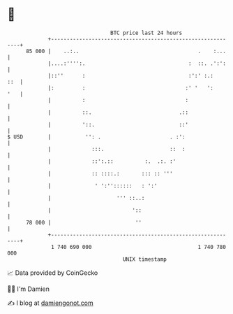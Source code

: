 * 👋

#+begin_example
                                    BTC price last 24 hours                    
                +------------------------------------------------------------+ 
         85 000 |    ..:..                                      .    :...    | 
                |....:'''':.                                 :  ::. .':':    | 
                |::''      :                                 :':' :.:    ::  | 
                |:         :                                :' '   ':    '   | 
                |          :                                :                | 
                |          ::.                            .::                | 
                |          '::.                           ::'                | 
   $ USD        |           '': .                      . :':                 | 
                |             :::.                     ::  :                 | 
                |             ::':.::          :.  .:. :'                    | 
                |             :: ::::.:       ::: :: '''                     | 
                |              ' ':''::::::   : ':'                          | 
                |                     ''' ::..:                              | 
                |                          '::                               | 
         78 000 |                           ''                               | 
                +------------------------------------------------------------+ 
                 1 740 690 000                                  1 740 780 000  
                                        UNIX timestamp                         
#+end_example
📈 Data provided by CoinGecko

🧑‍💻 I'm Damien

✍️ I blog at [[https://www.damiengonot.com][damiengonot.com]]
